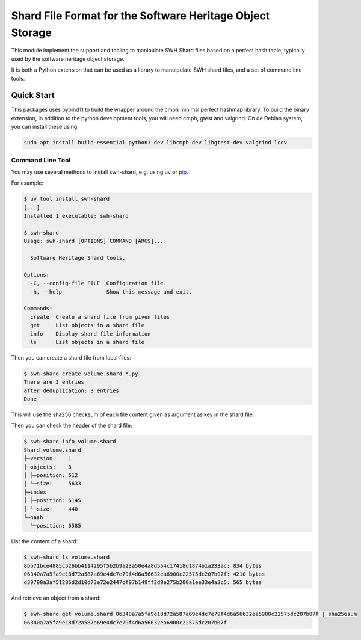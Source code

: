 Shard File Format for the Software Heritage Object Storage
==========================================================

This module implement the support and tooling to manipulate SWH Shard files
based on a perfect hash table, typically used by the software heritage object
storage.

It is both a Python extension that can be used as a library to manuipulate SWH
shard files, and a set of command line tools.

Quick Start
-----------

This packages uses pybind11 to build the wrapper around the cmph minimal perfect
hashmap library. To build the binary extension, in addition to the python
development tools, you will need cmph, gtest and valgrind. On de Debian
system, you can install these using:

.. code-block:: shell

   sudo apt install build-essential python3-dev libcmph-dev libgtest-dev valgrind lcov


Command Line Tool
~~~~~~~~~~~~~~~~~

You may use several methods to install swh-shard, e.g. using `uv`_ or `pip`_.

For example:

.. code-block:: console

   $ uv tool install swh-shard
   [...]
   Installed 1 executable: swh-shard

   $ swh-shard
   Usage: swh-shard [OPTIONS] COMMAND [ARGS]...

     Software Heritage Shard tools.

   Options:
     -C, --config-file FILE  Configuration file.
     -h, --help              Show this message and exit.

   Commands:
     create  Create a shard file from given files
     get     List objects in a shard file
     info    Display shard file information
     ls      List objects in a shard file

Then you can create a shard file from local files:

.. code-block:: console

   $ swh-shard create volume.shard *.py
   There are 3 entries
   after deduplication: 3 entries
   Done

This will use the sha256 checksum of each file content given as argument as key
in the shard file.

Then you can check the header of the shard file:

.. code-block:: console

   $ swh-shard info volume.shard
   Shard volume.shard
   ├─version:    1
   ├─objects:    3
   │ ├─position: 512
   │ └─size:     5633
   ├─index
   │ ├─position: 6145
   │ └─size:     440
   └─hash
     └─position: 6585

List the content of a shard:

.. code-block:: console

   $ swh-shard ls volume.shard
   8bb71bce4885c526bb4114295f5b2b9a23a50e4a8d554c17418d1874b1a233ac: 834 bytes
   06340a7a5fa9e18d72a587a69e4dc7e79f4d6a56632ea6900c22575dc207b07f: 4210 bytes
   d39790a3af51286d2d10d73e72e2447cf97b149ff2d8e275b200a1ee33e4a3c5: 565 bytes

And retrieve an object from a shard:

.. code-block:: console

   $ swh-shard get volume.shard 06340a7a5fa9e18d72a587a69e4dc7e79f4d6a56632ea6900c22575dc207b07f | sha256sum
   06340a7a5fa9e18d72a587a69e4dc7e79f4d6a56632ea6900c22575dc207b07f  -


.. _`uv`: https://docs.astral.sh/uv/
.. _`pip`: https://pip.pypa.io/

